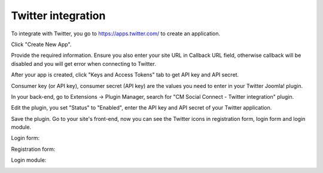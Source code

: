 ===================
Twitter integration
===================

To integrate with Twitter, you go to `https://apps.twitter.com/ <https://apps.twitter.com/>`_ to create an application.

Click "Create New App".

.. image:: ../images/twitter_config_1.jpg

Provide the required information. Ensure you also enter your site URL in Callback URL field, otherwise callback will be disabled and you will get error when connecting to Twitter.

.. image:: ../images/twitter_config_2.jpg

After your app is created, click "Keys and Access Tokens" tab to get API key and API secret.

.. image:: ../images/twitter_config_3.jpg

Consumer key (or API key), consumer secret (API key) are the values you need to enter in your Twitter Joomla! plugin.

.. image:: ../images/twitter_config_4.jpg

In your back-end, go to Extensions -> Plugin Manager, search for "CM Social Connect - Twitter integration" plugin.

.. image:: ../images/twitter_plugin_list.jpg

Edit the plugin, you set "Status" to "Enabled", enter the API key and API secret of your Twitter application.

.. image:: ../images/twitter_plugin_edit.jpg

Save the plugin. Go to your site's front-end, now you can see the Twitter icons in registration form, login form and login module.


Login form:

.. image:: ../images/twitter_config_login.jpg


Registration form:

.. image:: ../images/twitter_config_registration.jpg


Login module:

.. image:: ../images/twitter_config_module.jpg
